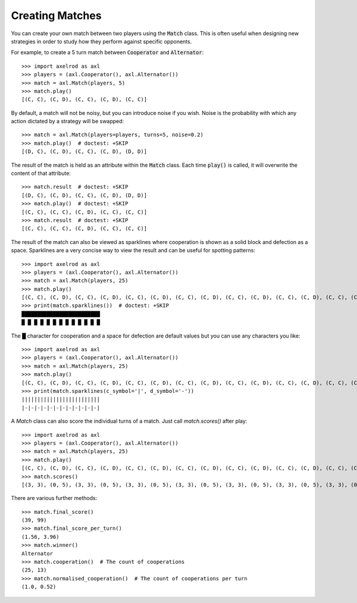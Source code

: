 .. _creating_matches:

Creating Matches
================

You can create your own match between two players using the :code:`Match` class.
This is often useful when designing new strategies in order to study how they
perform against specific opponents.

For example, to create a 5 turn match between :code:`Cooperator` and
:code:`Alternator`::

    >>> import axelrod as axl
    >>> players = (axl.Cooperator(), axl.Alternator())
    >>> match = axl.Match(players, 5)
    >>> match.play()
    [(C, C), (C, D), (C, C), (C, D), (C, C)]

By default, a match will not be noisy, but you can introduce noise if you wish.
Noise is the probability with which any action dictated by a strategy will be
swapped::

    >>> match = axl.Match(players=players, turns=5, noise=0.2)
    >>> match.play()  # doctest: +SKIP
    [(D, C), (C, D), (C, C), (C, D), (D, D)]

The result of the match is held as an attribute within the :code:`Match` class.
Each time :code:`play()` is called, it will overwrite the content of that
attribute::

    >>> match.result  # doctest: +SKIP
    [(D, C), (C, D), (C, C), (C, D), (D, D)]
    >>> match.play()  # doctest: +SKIP
    [(C, C), (C, C), (C, D), (C, C), (C, C)]
    >>> match.result  # doctest: +SKIP
    [(C, C), (C, C), (C, D), (C, C), (C, C)]


The result of the match can also be viewed as sparklines where cooperation is
shown as a solid block and defection as a space. Sparklines are a very concise
way to view the result and can be useful for spotting patterns::


    >>> import axelrod as axl
    >>> players = (axl.Cooperator(), axl.Alternator())
    >>> match = axl.Match(players, 25)
    >>> match.play()
    [(C, C), (C, D), (C, C), (C, D), (C, C), (C, D), (C, C), (C, D), (C, C), (C, D), (C, C), (C, D), (C, C), (C, D), (C, C), (C, D), (C, C), (C, D), (C, C), (C, D), (C, C), (C, D), (C, C), (C, D), (C, C)]
    >>> print(match.sparklines())  # doctest: +SKIP
    █████████████████████████
    █ █ █ █ █ █ █ █ █ █ █ █ █

The █ character for cooperation and a space for defection are default values
but you can use any characters you like::

    >>> import axelrod as axl
    >>> players = (axl.Cooperator(), axl.Alternator())
    >>> match = axl.Match(players, 25)
    >>> match.play()
    [(C, C), (C, D), (C, C), (C, D), (C, C), (C, D), (C, C), (C, D), (C, C), (C, D), (C, C), (C, D), (C, C), (C, D), (C, C), (C, D), (C, C), (C, D), (C, C), (C, D), (C, C), (C, D), (C, C), (C, D), (C, C)]
    >>> print(match.sparklines(c_symbol='|', d_symbol='-'))
    |||||||||||||||||||||||||
    |-|-|-|-|-|-|-|-|-|-|-|-|

A `Match` class can also score the individual turns of a match. Just call
`match.scores()` after play::

    >>> import axelrod as axl
    >>> players = (axl.Cooperator(), axl.Alternator())
    >>> match = axl.Match(players, 25)
    >>> match.play()
    [(C, C), (C, D), (C, C), (C, D), (C, C), (C, D), (C, C), (C, D), (C, C), (C, D), (C, C), (C, D), (C, C), (C, D), (C, C), (C, D), (C, C), (C, D), (C, C), (C, D), (C, C), (C, D), (C, C), (C, D), (C, C)]
    >>> match.scores()
    [(3, 3), (0, 5), (3, 3), (0, 5), (3, 3), (0, 5), (3, 3), (0, 5), (3, 3), (0, 5), (3, 3), (0, 5), (3, 3), (0, 5), (3, 3), (0, 5), (3, 3), (0, 5), (3, 3), (0, 5), (3, 3), (0, 5), (3, 3), (0, 5), (3, 3)]

There are various further methods::

    >>> match.final_score()
    (39, 99)
    >>> match.final_score_per_turn()
    (1.56, 3.96)
    >>> match.winner()
    Alternator
    >>> match.cooperation()  # The count of cooperations
    (25, 13)
    >>> match.normalised_cooperation()  # The count of cooperations per turn
    (1.0, 0.52)
